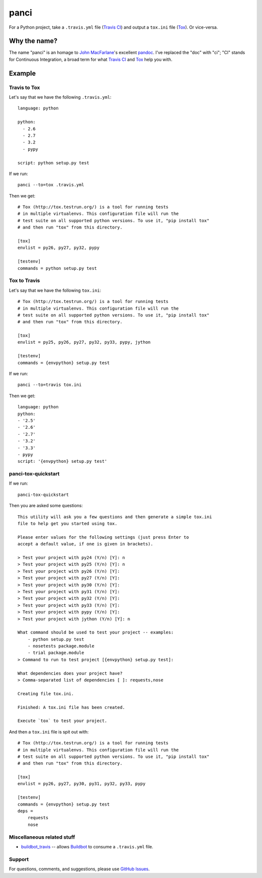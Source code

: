 panci
==========

.. image:: https://secure.travis-ci.org/msabramo/python-panci.png
   :target: http://travis-ci.org/msabramo/python-panci

For a Python project, take a ``.travis.yml`` file (`Travis CI`_) and output a
``tox.ini`` file (`Tox`_). Or vice-versa.

Why the name?
-------------

The name "panci" is an homage to `John MacFarlane`_'s excellent `pandoc`_.
I've replaced the "doc" with "ci"; "CI" stands for Continuous Integration, a broad term for what `Travis CI`_ and `Tox`_ help you with.

Example
-------

Travis to Tox
~~~~~~~~~~~~~

Let's say that we have the following ``.travis.yml``::

    language: python

    python:
      - 2.6
      - 2.7
      - 3.2
      - pypy

    script: python setup.py test

If we run::

    panci --to=tox .travis.yml

Then we get::

    # Tox (http://tox.testrun.org/) is a tool for running tests
    # in multiple virtualenvs. This configuration file will run the
    # test suite on all supported python versions. To use it, "pip install tox"
    # and then run "tox" from this directory.

    [tox]
    envlist = py26, py27, py32, pypy

    [testenv]
    commands = python setup.py test

Tox to Travis
~~~~~~~~~~~~~

Let's say that we have the following ``tox.ini``::

	# Tox (http://tox.testrun.org/) is a tool for running tests
	# in multiple virtualenvs. This configuration file will run the
	# test suite on all supported python versions. To use it, "pip install tox"
	# and then run "tox" from this directory.

	[tox]
	envlist = py25, py26, py27, py32, py33, pypy, jython

	[testenv]
	commands = {envpython} setup.py test

If we run::

	panci --to=travis tox.ini
	
Then we get::

	language: python
	python:
	- '2.5'
	- '2.6'
	- '2.7'
	- '3.2'
	- '3.3'
	- pypy
	script: '{envpython} setup.py test'


panci-tox-quickstart
~~~~~~~~~~~~~~~~~~~~

If we run::

    panci-tox-quickstart 

Then you are asked some questions::

    This utility will ask you a few questions and then generate a simple tox.ini
    file to help get you started using tox.
    
    Please enter values for the following settings (just press Enter to
    accept a default value, if one is given in brackets).
    
    > Test your project with py24 (Y/n) [Y]: n
    > Test your project with py25 (Y/n) [Y]: n
    > Test your project with py26 (Y/n) [Y]: 
    > Test your project with py27 (Y/n) [Y]: 
    > Test your project with py30 (Y/n) [Y]: 
    > Test your project with py31 (Y/n) [Y]: 
    > Test your project with py32 (Y/n) [Y]: 
    > Test your project with py33 (Y/n) [Y]: 
    > Test your project with pypy (Y/n) [Y]: 
    > Test your project with jython (Y/n) [Y]: n
    
    What command should be used to test your project -- examples:
        - python setup.py test
        - nosetests package.module
        - trial package.module
    > Command to run to test project [{envpython} setup.py test]: 
    
    What dependencies does your project have?
    > Comma-separated list of dependencies [ ]: requests,nose
    
    Creating file tox.ini.
    
    Finished: A tox.ini file has been created.
    
    Execute `tox` to test your project.

And then a ``tox.ini`` file is spit out with::

    # Tox (http://tox.testrun.org/) is a tool for running tests
    # in multiple virtualenvs. This configuration file will run the
    # test suite on all supported python versions. To use it, "pip install tox"
    # and then run "tox" from this directory.
    
    [tox]
    envlist = py26, py27, py30, py31, py32, py33, pypy
    
    [testenv]
    commands = {envpython} setup.py test
    deps = 
        requests
        nose


Miscellaneous related stuff
~~~~~~~~~~~~~~~~~~~~~~~~~~~

* `buildbot_travis`_ -- allows `Buildbot`_ to consume a ``.travis.yml`` file.


Support
~~~~~~~

For questions, comments, and suggestions, please use `GitHub Issues`_.

.. _John MacFarlane: http://johnmacfarlane.net/
.. _pandoc: http://johnmacfarlane.net/pandoc/
.. _Travis CI: http://travis-ci.org/
.. _Tox: http://tox.testrun.org/
.. _GitHub Issues: https://github.com/msabramo/python-panci/issues
.. _buildbot_travis: https://github.com/Jc2k/buildbot_travis
.. _Buildbot: http://buildbot.net/
